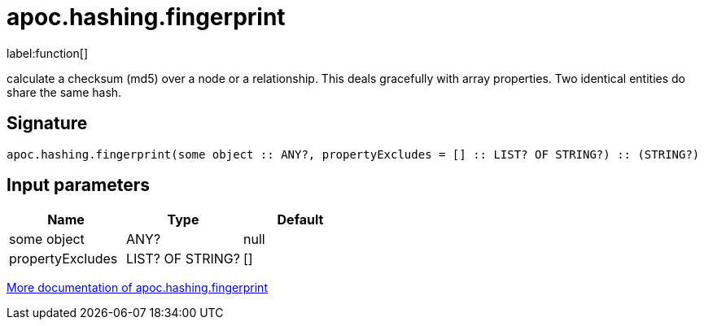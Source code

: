 ////
This file is generated by DocsTest, so don't change it!
////

= apoc.hashing.fingerprint
:description: This section contains reference documentation for the apoc.hashing.fingerprint function.

label:function[]

[.emphasis]
calculate a checksum (md5) over a node or a relationship. This deals gracefully with array properties. Two identical entities do share the same hash.

== Signature

[source]
----
apoc.hashing.fingerprint(some object :: ANY?, propertyExcludes = [] :: LIST? OF STRING?) :: (STRING?)
----

== Input parameters
[.procedures, opts=header]
|===
| Name | Type | Default 
|some object|ANY?|null
|propertyExcludes|LIST? OF STRING?|[]
|===

xref::comparing-graphs/fingerprinting.adoc[More documentation of apoc.hashing.fingerprint,role=more information]

